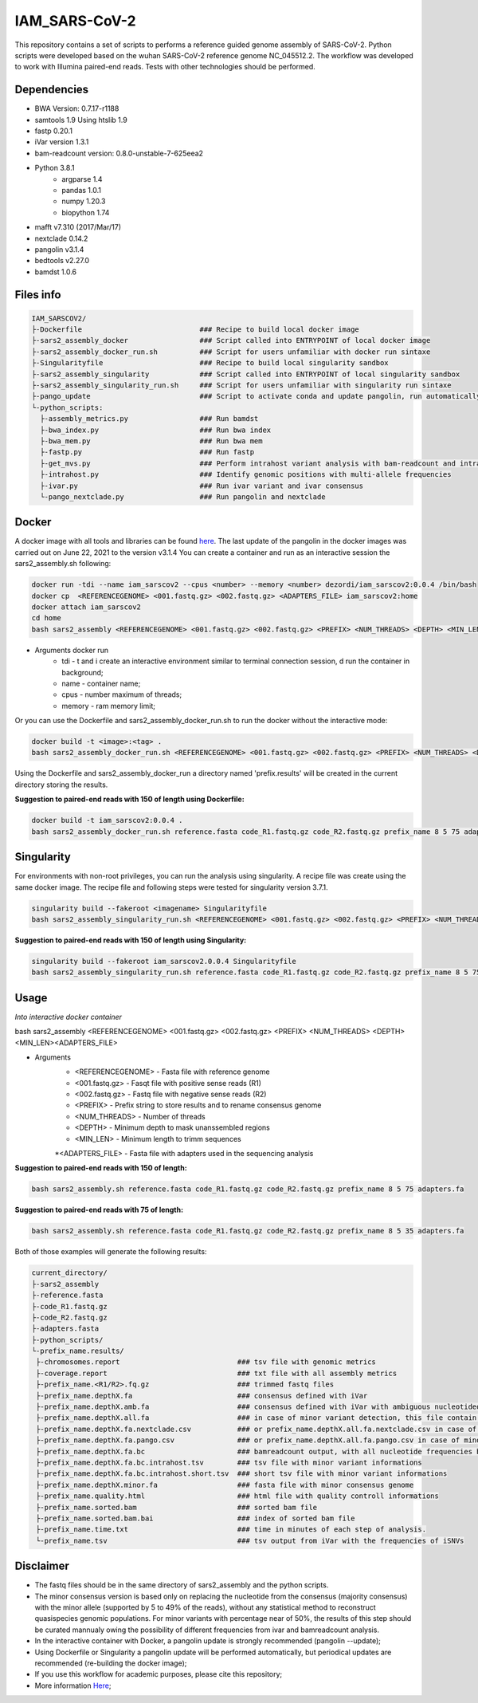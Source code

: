 IAM_SARS-CoV-2
=========

This repository contains a set of scripts to performs a reference guided genome assembly of SARS-CoV-2. Python scripts were developed based on the wuhan SARS-CoV-2 reference genome NC_045512.2. The workflow was developed to work with Illumina paired-end reads. Tests with other technologies should be performed.

.. image:: images/workflow.png
   :width: 600

=====
Dependencies
=====

* BWA Version: 0.7.17-r1188
* samtools 1.9 Using htslib 1.9
* fastp 0.20.1
* iVar version 1.3.1
* bam-readcount version: 0.8.0-unstable-7-625eea2
* Python 3.8.1
    * argparse 1.4
    * pandas 1.0.1
    * numpy 1.20.3
    * biopython 1.74
* mafft v7.310 (2017/Mar/17)    
* nextclade 0.14.2
* pangolin v3.1.4
* bedtools v2.27.0
* bamdst 1.0.6

=====
Files info
=====

.. code-block:: text

    IAM_SARSCOV2/
    ├-Dockerfile                            ### Recipe to build local docker image
    ├-sars2_assembly_docker                 ### Script called into ENTRYPOINT of local docker image
    ├-sars2_assembly_docker_run.sh          ### Script for users unfamiliar with docker run sintaxe 
    ├-Singularityfile                       ### Recipe to build local singularity sandbox
    ├-sars2_assembly_singularity            ### Script called into ENTRYPOINT of local singularity sandbox
    ├-sars2_assembly_singularity_run.sh     ### Script for users unfamiliar with singularity run sintaxe 
    ├-pango_update                          ### Script to activate conda and update pangolin, run automatically during docker or singularity build
    └-python_scripts:                       
      ├-assembly_metrics.py                 ### Run bamdst 
      ├-bwa_index.py                        ### Run bwa index
      ├-bwa_mem.py                          ### Run bwa mem
      ├-fastp.py                            ### Run fastp
      ├-get_mvs.py                          ### Perform intrahost variant analysis with bam-readcount and intrahost.py
      ├-intrahost.py                        ### Identify genomic positions with multi-allele frequencies
      ├-ivar.py                             ### Run ivar variant and ivar consensus
      └-pango_nextclade.py                  ### Run pangolin and nextclade


=====
Docker
=====

A docker image with all tools and libraries can be found `here <https://hub.docker.com/repository/docker/dezordi/iam_sarscov2/>`_.
The last update of the pangolin in the docker images was carried out on June 22, 2021 to the version v3.1.4
You can create a container and run as an interactive session the sars2_assembly.sh following:

.. code:: bash
    
    docker run -tdi --name iam_sarscov2 --cpus <number> --memory <number> dezordi/iam_sarscov2:0.0.4 /bin/bash
    docker cp  <REFERENCEGENOME> <001.fastq.gz> <002.fastq.gz> <ADAPTERS_FILE> iam_sarscov2:home
    docker attach iam_sarscov2
    cd home
    bash sars2_assembly <REFERENCEGENOME> <001.fastq.gz> <002.fastq.gz> <PREFIX> <NUM_THREADS> <DEPTH> <MIN_LEN> <ADAPTERS_FILE>


* Arguments docker run
    * tdi     -   t and i create an interactive environment similar to terminal connection session, d run the container in background;
    * name    -   container name;
    * cpus    -   number maximum of threads;
    * memory  -   ram memory limit;

Or you can use the Dockerfile and sars2_assembly_docker_run.sh to run the docker without the interactive mode:

.. code:: bash
    
    docker build -t <image>:<tag> .
    bash sars2_assembly_docker_run.sh <REFERENCEGENOME> <001.fastq.gz> <002.fastq.gz> <PREFIX> <NUM_THREADS> <DEPTH> <MIN_LEN> <ADAPTERS_FILE> <image>:<tag>

Using the Dockerfile and sars2_assembly_docker_run a directory named 'prefix.results' will be created in the current directory storing the results.

**Suggestion to paired-end reads with 150 of length using Dockerfile:**

.. code:: bash
    
    docker build -t iam_sarscov2:0.0.4 .
    bash sars2_assembly_docker_run.sh reference.fasta code_R1.fastq.gz code_R2.fastq.gz prefix_name 8 5 75 adapters.fa iam_sarscov2:0.0.4

=====
Singularity
=====

For environments with non-root privileges, you can run the analysis using singularity. A recipe file was create using the same docker image.
The recipe file and following steps were tested for singularity version 3.7.1.

.. code:: bash
    
    singularity build --fakeroot <imagename> Singularityfile
    bash sars2_assembly_singularity_run.sh <REFERENCEGENOME> <001.fastq.gz> <002.fastq.gz> <PREFIX> <NUM_THREADS> <DEPTH> <MIN_LEN><ADAPTERS_FILE> <imagename>

**Suggestion to paired-end reads with 150 of length using Singularity:**

.. code:: bash
    
    singularity build --fakeroot iam_sarscov2.0.0.4 Singularityfile
    bash sars2_assembly_singularity_run.sh reference.fasta code_R1.fastq.gz code_R2.fastq.gz prefix_name 8 5 75 adapters.fa iam_sarscov2:0.0.4

=====
Usage
=====

*Into interactive docker container*

bash sars2_assembly <REFERENCEGENOME> <001.fastq.gz> <002.fastq.gz> <PREFIX> <NUM_THREADS> <DEPTH> <MIN_LEN><ADAPTERS_FILE>

* Arguments
    * <REFERENCEGENOME> -   Fasta file with reference genome
    * <001.fastq.gz>    -   Fasqt file with positive sense reads (R1)
    * <002.fastq.gz>    -   Fastq file with negative sense reads (R2)
    * <PREFIX>          -   Prefix string to store results and to rename consensus genome
    * <NUM_THREADS>     -   Number of threads
    * <DEPTH>           -   Minimum depth to mask unanssembled regions
    * <MIN_LEN>         -   Minimum length to trimm sequences
    *<ADAPTERS_FILE>        -   Fasta file with adapters used in the sequencing analysis

**Suggestion to paired-end reads with 150 of length:**

.. code:: bash
    
    bash sars2_assembly.sh reference.fasta code_R1.fastq.gz code_R2.fastq.gz prefix_name 8 5 75 adapters.fa

**Suggestion to paired-end reads with 75 of length:**

.. code:: bash

    bash sars2_assembly.sh reference.fasta code_R1.fastq.gz code_R2.fastq.gz prefix_name 8 5 35 adapters.fa

Both of those examples will generate the following results:


.. code-block:: text


    current_directory/
    ├-sars2_assembly
    ├-reference.fasta
    ├-code_R1.fastq.gz
    ├-code_R2.fastq.gz
    ├-adapters.fasta
    ├-python_scripts/
    └-prefix_name.results/
     ├-chromosomes.report                            ### tsv file with genomic metrics
     ├-coverage.report                               ### txt file with all assembly metrics
     ├-prefix_name.<R1/R2>.fq.gz                     ### trimmed fastq files
     ├-prefix_name.depthX.fa                         ### consensus defined with iVar
     ├-prefix_name.depthX.amb.fa                     ### consensus defined with iVar with ambiguous nucleotideos on positions where major allele frequencies correspond at least 60% of depth.
     ├-prefix_name.depthX.all.fa                     ### in case of minor variant detection, this file contain the 2 genome versions (major and minor consensus)
     ├-prefix_name.depthX.fa.nextclade.csv           ### or prefix_name.depthX.all.fa.nextclade.csv in case of minor variant detection, nextclade csv output
     ├-prefix_name.depthX.fa.pango.csv               ### or prefix_name.depthX.all.fa.pango.csv in case of minor variant detection, pangolin lineages information
     ├-prefix_name.depthX.fa.bc                      ### bamreadcount output, with all nucleotide frequencies by genomic position
     ├-prefix_name.depthX.fa.bc.intrahost.tsv        ### tsv file with minor variant informations
     ├-prefix_name.depthX.fa.bc.intrahost.short.tsv  ### short tsv file with minor variant informations
     ├-prefix_name.depthX.minor.fa                   ### fasta file with minor consensus genome
     ├-prefix_name.quality.html                      ### html file with quality controll informations
     ├-prefix_name.sorted.bam                        ### sorted bam file
     ├-prefix_name.sorted.bam.bai                    ### index of sorted bam file
     ├-prefix_name.time.txt                          ### time in minutes of each step of analysis.
     └-prefix_name.tsv                               ### tsv output from iVar with the frequencies of iSNVs

=====
Disclaimer
=====
* The fastq files should be in the same directory of sars2_assembly and the python scripts.
* The minor consensus version is based only on replacing the nucleotide from the consensus (majority consensus) with the minor allele (supported by 5 to 49% of the reads), without any statistical method to reconstruct quasispecies genomic populations. For minor variants with percentage near of 50%, the results of this step should be curated mannualy owing the possibility of different frequencies from ivar and bamreadcount analysis.
* In the interactive container with Docker, a pangolin update is strongly recommended (pangolin --update);
* Using Dockerfile or Singularity a pangolin update will be performed automatically, but periodical updates are recommended (re-building the docker image);
* If you use this workflow for academic  purposes, please cite this repository;
* More information `Here <https://dezordi.github.io/>`_;